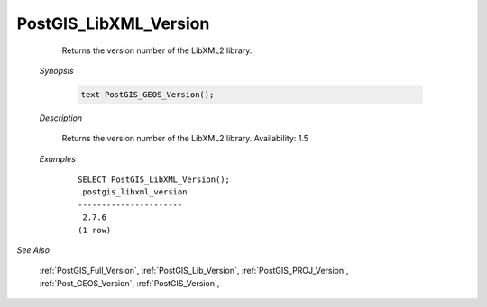 PostGIS_LibXML_Version
=======================

	 Returns the version number of the LibXML2 library.

    *Synopsis*

      .. code::

         text PostGIS_GEOS_Version();



    *Description*

    	Returns the version number of the LibXML2 library. Availability: 1.5



    *Examples*

		::

		    SELECT PostGIS_LibXML_Version();
		     postgis_libxml_version
		    ----------------------
		     2.7.6
		    (1 row)

*See Also*

	:ref:`PostGIS_Full_Version`, :ref:`PostGIS_Lib_Version`, :ref:`PostGIS_PROJ_Version`, :ref:`Post_GEOS_Version`, :ref:`PostGIS_Version`, 